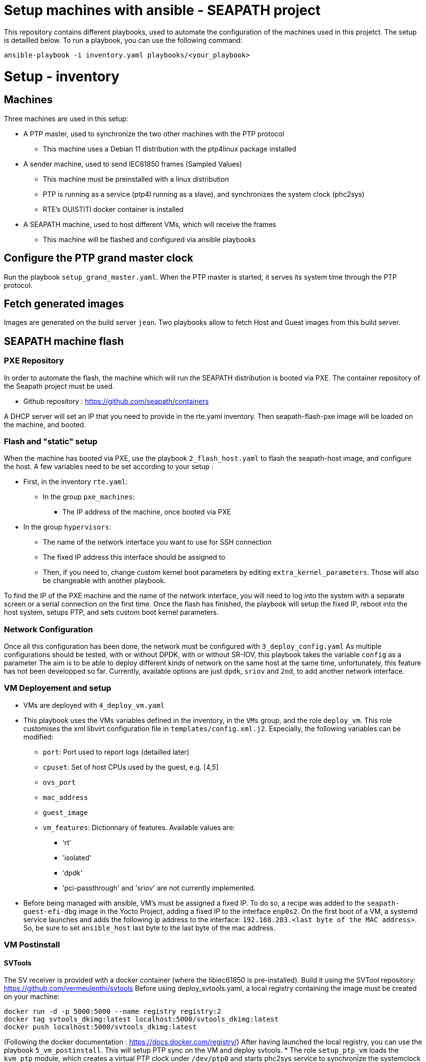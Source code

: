 // Copyright (C) 2019-2022 Savoir-faire Linux, Inc.
// SPDX-License-Identifier: CC-BY-4.0

= Setup machines with ansible - SEAPATH project

This repository contains different playbooks, used to automate the configuration
of the machines used in this projetct.
The setup is detailled below.
To run a playbook, you can use the following command:

```
ansible-playbook -i inventory.yaml playbooks/<your_playbook>
```

= Setup - inventory

== Machines

Three machines are used in this setup:

* A PTP master, used to synchronize the two other machines with the PTP protocol
  ** This machine uses a Debian 11 distribution with the ptp4linux package
     installed
* A sender machine, used to send IEC61850 frames (Sampled Values)
  ** This machine must be preinstalled with a linux distribution
  ** PTP is running as a service (ptp4l running as a slave), and synchronizes the
    system clock (phc2sys)
  ** RTE's OUISTITI docker container is installed
* A SEAPATH machine, used to host different VMs, which will receive the frames
  ** This machine will be flashed and configured via ansible playbooks

== Configure the PTP grand master clock

Run the playbook `setup_grand_master.yaml`.
When the PTP master is started, it serves its system time through the PTP
protocol.

== Fetch generated images

Images are generated on the build server `jean`.
Two playbooks allow to fetch Host and Guest images from this build server.

== SEAPATH machine flash

=== PXE Repository

In order to automate the flash, the machine which will run the SEAPATH
distribution is booted via PXE.
The container repository of the Seapath project must be used.

* Github repository : https://github.com/seapath/containers

A DHCP server will set an IP that you need to provide in the rte.yaml inventory.
Then seapath-flash-pxe image will be loaded on the machine, and booted.

=== Flash and "static" setup

When the machine has booted via PXE, use the playbook `2_flash_host.yaml` to
flash the seapath-host image, and configure the host.
A few variables need to be set according to your setup :

* First, in the inventory `rte.yaml`:
  ** In the group `pxe_machines`:
    *** The IP address of the machine, once booted via PXE
  * In the group `hypervisors`:
    ** The name of the network interface you want to use for SSH connection
    ** The fixed IP address this interface should be assigned to
    ** Then, if you need to, change custom kernel boot parameters by editing
      `extra_kernel_parameters`. Those will also be changeable with another
      playbook.

To find the IP of the PXE machine and the name of the network interface, you
will need to log into the system with a separate screen or a serial connection
on the first time.
Once the flash has finished, the playbook will setup the fixed IP, reboot into
the host system, setups PTP, and sets custom boot kernel parameters.

=== Network Configuration

Once all this configuration has been done, the network must be configured with
`3_deploy_config.yaml`
As multiple configurations should be tested, with or without DPDK, with or
without SR-IOV, this playbook takes the variable `config` as a parameter
The aim is to be able to deploy different kinds of network on the same host at
the same time, unfortunately, this feature has not been developped so far.
Currently, available options are just `dpdk`, `sriov` and `2nd`, to add another
network interface.

=== VM Deployement and setup

* VMs are deployed with `4_deploy_vm.yaml`
* This playbook uses the VMs variables defined in the inventory, in the `VMs`
  group, and the role `deploy_vm`. This role customises the xml libvirt
  configuration file in `templates/config.xml.j2`. Especially, the following
  variables can be modified:
  ** `port`: Port used to report logs (detailled later)
  ** `cpuset`: Set of host CPUs used by the guest, e.g. [4,5]
  ** `ovs_port`
  ** `mac_address`
  ** `guest_image`
  ** `vm_features`: Dictionnary of features. Available values are:
    *** 'rt'
    *** 'isolated'
    *** 'dpdk'
    *** 'pci-passthrough' and 'sriov' are not currently implemented.
* Before being managed with ansible, VM's must be assigned a fixed IP. To do so,
  a recipe was added to the `seapath-guest-efi-dbg` image in the Yocto Project,
  adding a fixed IP to the interface `enp0s2`. On the first boot of a VM, a
  systemd service launches and adds the following ip address to the interface:
  `192.168.203.<last byte of the MAC address>`. So, be sure to set
  `ansible_host` last byte to the last byte of the mac address.

=== VM Postinstall

==== SVTools

The SV receiver is provided with a docker container (where the libiec61850 is
pre-installed). Build it using the SVTool repository:
https://github.com/vermeulenthi/svtools
Before using deploy_svtools.yaml, a local registry containing the image must be
created on your machine:

```
docker run -d -p 5000:5000 --name registry registry:2
docker tag svtools_dkimg:latest localhost:5000/svtools_dkimg:latest
docker push localhost:5000/svtools_dkimg:latest
```

(Following the docker documentation : https://docs.docker.com/registry/)
After having launched the local registry, you can use the playbook
`5_vm_postinstall`. This will setup PTP sync on the VM and deploy svtools.
* The role `setup_ptp_vm` loads the `kvm_ptp` module, which creates a virtual
  PTP clock under `/dev/ptp0` and starts phc2sys service to synchronize the
  systemclock with this paravirtualized PTP device. The playbook then deploys
  svtools software.
* Then, svtools is pulled from the registry
* Finally, the binary is copied from your local directory to the VM
